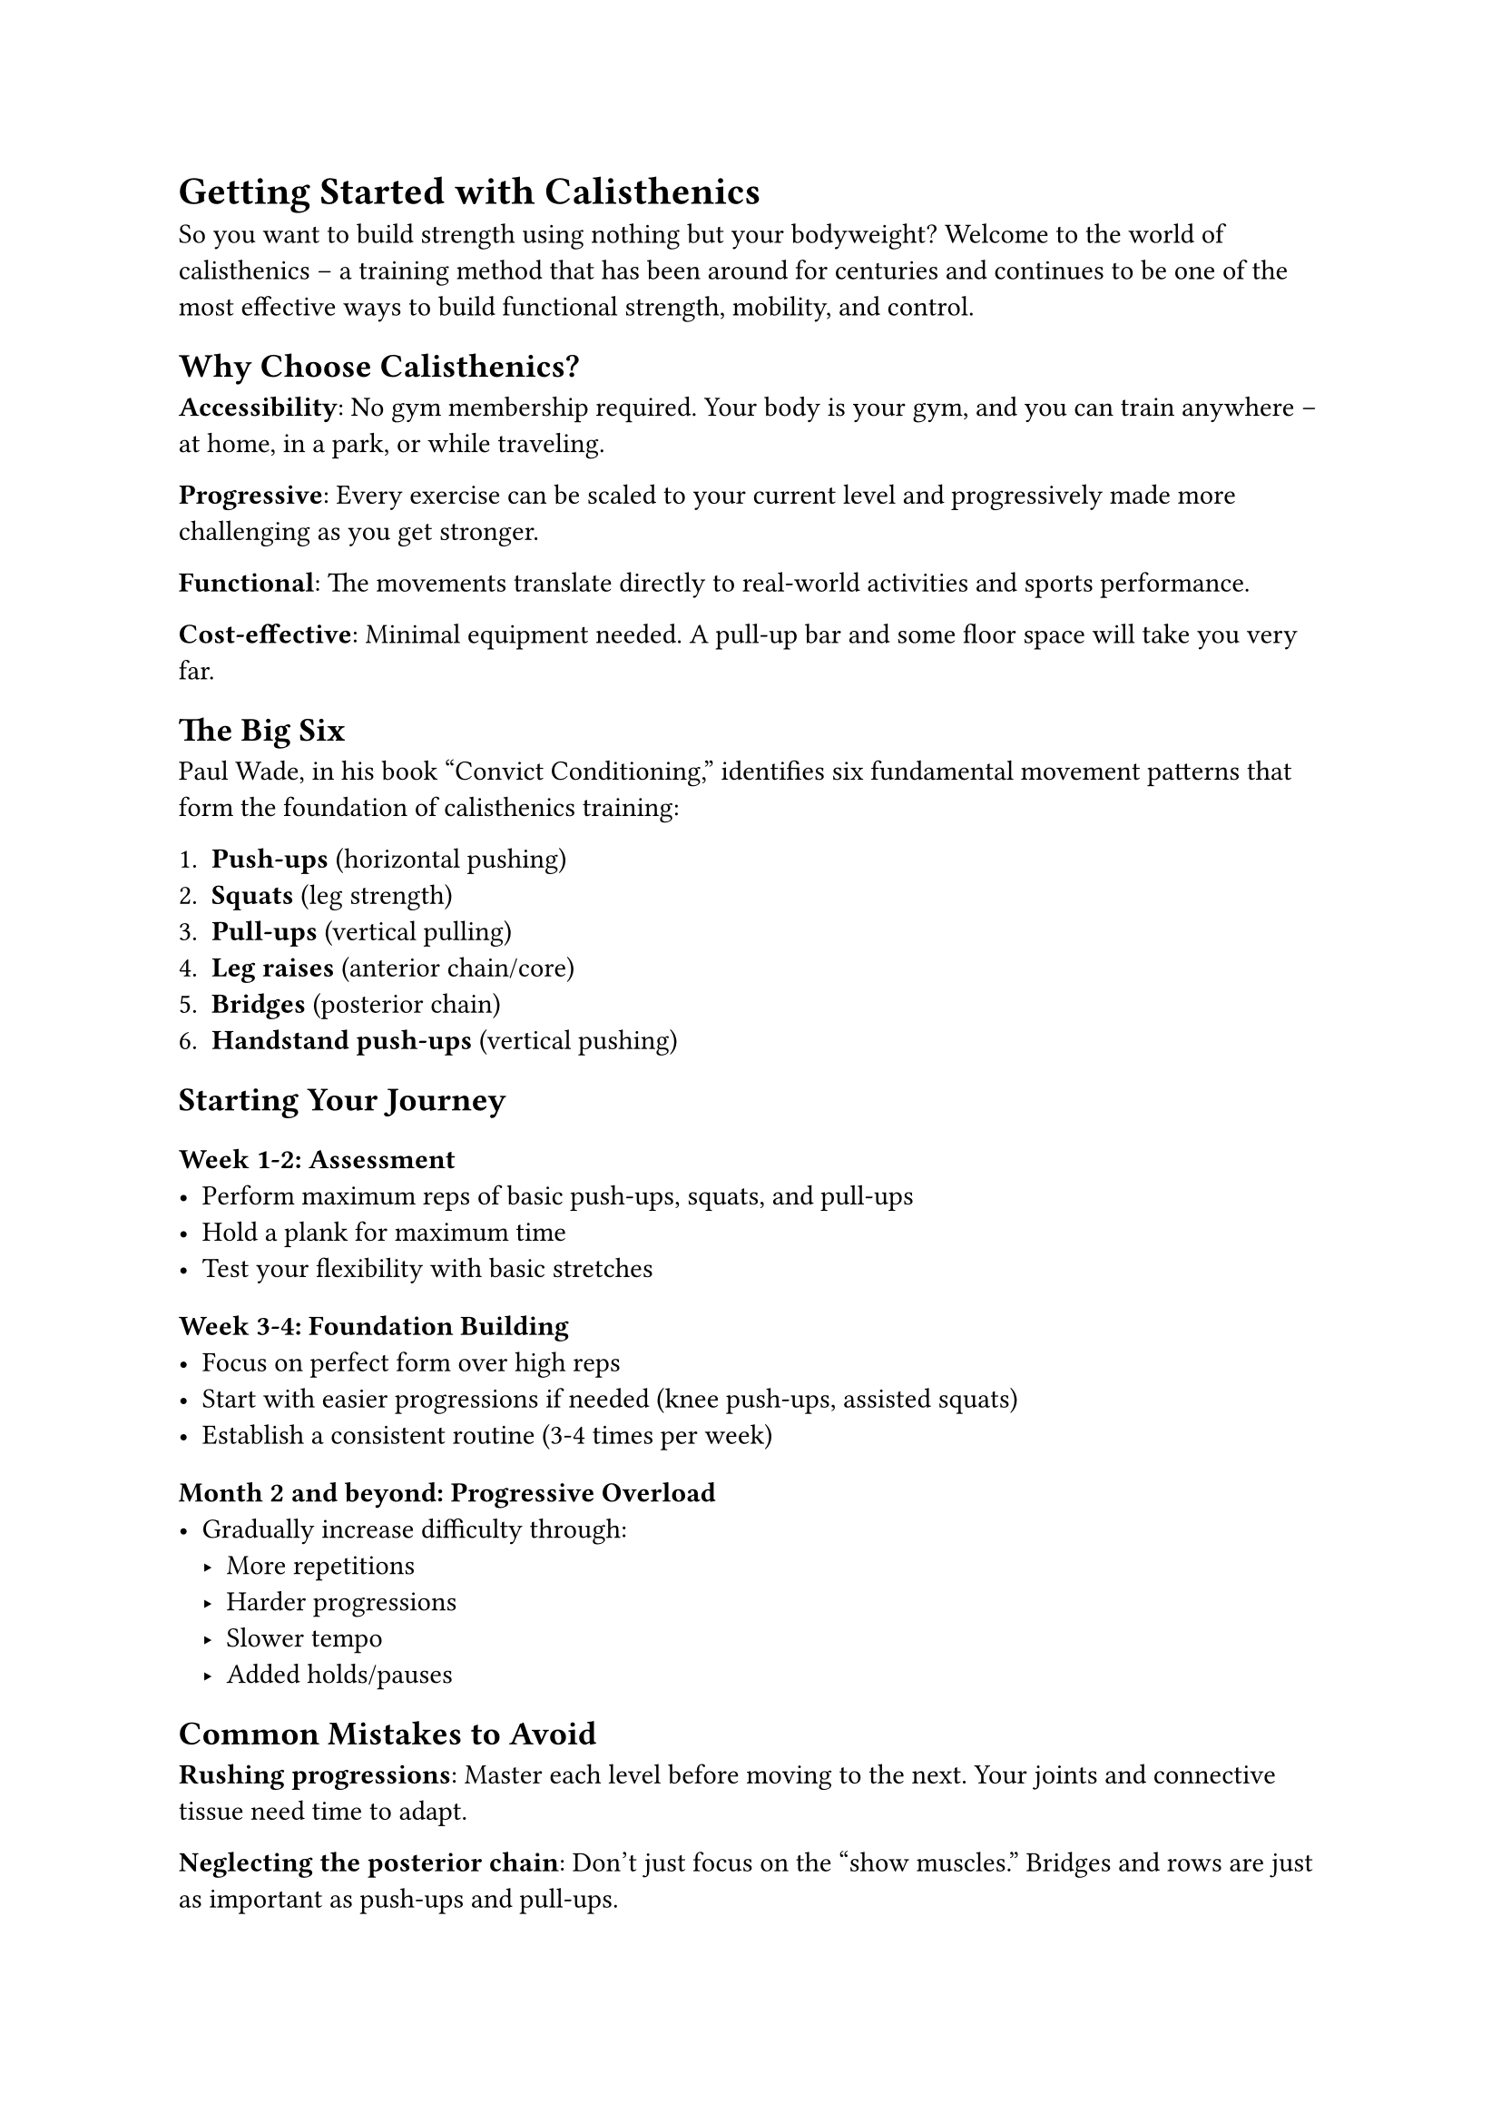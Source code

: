 
= Getting Started with Calisthenics

So you want to build strength using nothing but your bodyweight? Welcome to the world of calisthenics – a training method that has been around for centuries and continues to be one of the most effective ways to build functional strength, mobility, and control.

== Why Choose Calisthenics?

*Accessibility*: No gym membership required. Your body is your gym, and you can train anywhere – at home, in a park, or while traveling.

*Progressive*: Every exercise can be scaled to your current level and progressively made more challenging as you get stronger.

*Functional*: The movements translate directly to real-world activities and sports performance.

*Cost-effective*: Minimal equipment needed. A pull-up bar and some floor space will take you very far.

== The Big Six

Paul Wade, in his book "Convict Conditioning," identifies six fundamental movement patterns that form the foundation of calisthenics training:

1. *Push-ups* (horizontal pushing)
2. *Squats* (leg strength)  
3. *Pull-ups* (vertical pulling)
4. *Leg raises* (anterior chain/core)
5. *Bridges* (posterior chain)
6. *Handstand push-ups* (vertical pushing)

== Starting Your Journey

=== Week 1-2: Assessment
- Perform maximum reps of basic push-ups, squats, and pull-ups
- Hold a plank for maximum time
- Test your flexibility with basic stretches

=== Week 3-4: Foundation Building
- Focus on perfect form over high reps
- Start with easier progressions if needed (knee push-ups, assisted squats)
- Establish a consistent routine (3-4 times per week)

=== Month 2 and beyond: Progressive Overload
- Gradually increase difficulty through:
  - More repetitions
  - Harder progressions
  - Slower tempo
  - Added holds/pauses

== Common Mistakes to Avoid

*Rushing progressions*: Master each level before moving to the next. Your joints and connective tissue need time to adapt.

*Neglecting the posterior chain*: Don't just focus on the "show muscles." Bridges and rows are just as important as push-ups and pull-ups.

*Ignoring mobility work*: Spend 10-15 minutes on stretching and mobility work after each session.

== Sample Beginner Routine

Perform 3 times per week with at least one rest day between sessions:

- *Push-ups*: 3 sets of 5-15 reps
- *Squats*: 3 sets of 10-20 reps  
- *Rows or Pull-ups*: 3 sets of 3-8 reps
- *Plank*: 3 holds of 20-60 seconds
- *Glute bridges*: 3 sets of 10-15 reps

== The Path Ahead

Remember, calisthenics is a journey, not a destination. The skills you'll eventually master – muscle-ups, handstand push-ups, pistol squats, human flags – all build upon the fundamentals you're learning today.

Be patient with yourself, stay consistent, and enjoy the process. Your future strong self will thank you for starting today.

*Next up*: We'll dive deeper into push-up progressions and how to master this fundamental movement pattern.
